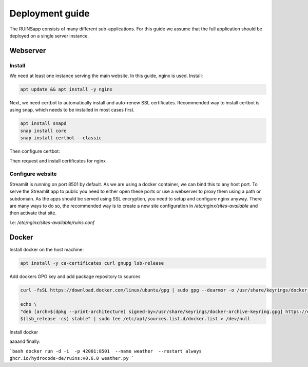 ================
Deployment guide
================

The RUINSapp consists of many different sub-applications. For this guide we assume that the full application
should be deployed on a single server instance.

Webserver
=========

Install
-------

We need at least one instance serving the main website. In this guide, nginx is used.
Install:

.. code-block:: bash

    apt update && apt install -y nginx


Next, we need certbot to automatically install and auto-renew SSL certificates.
Recommended way to install certbot is using snap, which needs to be installed in most cases first.

.. code-block:: bash

    apt install snapd
    snap install core
    snap install certbot --classic


Then configure certbot:

.. code-block:: bash
    ln -s /snap/bin/certbot /usr/bin/certbot


Then request and install certificates for nginx

.. code-block:: bash
    certbot --nginx

Configure website
-----------------

Streamlit is running on port 8501 by default. As we are using a docker container, we can bind this to any host port.
To serve the Streamlit app to public you need to either open these ports or use a webserver to proxy them using a 
path or subdomain. 
As the apps should be served using SSL encryption, you need to setup and configure nginx anyway.
There are many ways to do so, the recommended way is to create a new site configuration in `/etc/nginx/sites-available`
and then activate that site.


I.e: `/etc/nginx/sites-available/ruins.conf`

.. code-block:: nginx
    # main server for the main page
    server {
        listen 80;
        listen [::]:80;
        server_name ruins.hydrocode.de;
        
        root /var/www/html;
        index index.html index.htm index.nginx-debian.html;

        location / {
            # as we are serving a single page application -> fall back to index
            try_files $uri $uri/ $uri.html /index.html;
        }
    }

    # add server for each streamlit app
    # generally it is possible to serve them as /uncertainty /weather etc
    # but these routes are already taken by the SPA to build the frame.
    server {
        listen 80;
        listen [::]:80;
        server_name uncertainty.ruins.hydrocode.de

        location / {
            proxy_pass http://127.0.0.1:8501/;
        }
        location ^~ /static {
            proxy_pass http://127.0.0.1:8501/static/;
        }
        location ^~ /healthz {
            proxy_pass http://127.0.0.1:8501/healthz;
        }
        location ^~ /vendor {
            proxy_pass http://127.0.0.1:8501/vendor;
        }
        location /stream { 
            proxy_pass http://127.0.0.1:8501/stream;
            proxy_http_version 1.1; 
            proxy_set_header X-Forwarded-For $proxy_add_x_forwarded_for;
            proxy_set_header Host $host;
            proxy_set_header Upgrade $http_upgrade;
            proxy_set_header Connection "upgrade";
            proxy_read_timeout 86400;
        }
    
    }


Docker
======

Install docker on the host machine:

.. code-block:: bash
    
    apt install -y ca-certificates curl gnupg lsb-release

Add dockers GPG key and add package repository to sources

.. code-block:: bash

    curl -fsSL https://download.docker.com/linux/ubuntu/gpg | sudo gpg --dearmor -o /usr/share/keyrings/docker-archive-keyring.gpg

    echo \
    "deb [arch=$(dpkg --print-architecture) signed-by=/usr/share/keyrings/docker-archive-keyring.gpg] https://download.docker.com/linux/ubuntu \
    $(lsb_release -cs) stable" | sudo tee /etc/apt/sources.list.d/docker.list > /dev/null

Install docker

.. code-bock:: bash

    apt update
    apt install -y docker-ce docker-ce-cli containerd.io docker-compose-plugin


aaaand finally:

```bash
docker run -d -i  -p 42001:8501  --name weather  --restart always  ghcr.io/hydrocode-de/ruins:v0.6.0 weather.py
```

